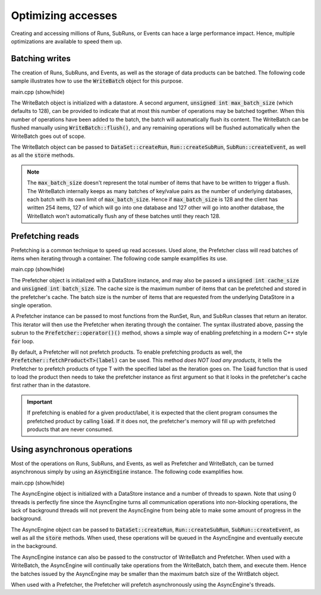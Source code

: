 Optimizing accesses
===================

Creating and accessing millions of Runs, SubRuns, or Events
can hace a large performance impact. Hence, multiple optimizations
are available to speed them up.

Batching writes
---------------

The creation of Runs, SubRuns, and Events, as well as the storage
of data products can be batched. The following code sample illustrates
how to use the :code:`WriteBatch` object for this purpose.

.. container:: toggle

    .. container:: header

       .. container:: btn btn-info

          main.cpp (show/hide)

    .. literalinclude:: ../../examples/11_batching/main.cpp
       :language: cpp

The WriteBatch object is initialized with a datastore. A second argument,
:code:`unsigned int max_batch_size` (which defaults to 128), can be provided
to indicate that at most this number of operations may be batched together.
When this number of operations have been added to the batch, the batch will
automatically flush its content. The WriteBatch can be flushed manually
using :code:`WriteBatch::flush()`, and any remaining operations will be
flushed automatically when the WriteBatch goes out of scope.

The WriteBatch object can be passed to :code:`DataSet::createRun`,
:code:`Run::createSubRun`, :code:`SubRun::createEvent`, as well
as all the :code:`store` methods.

.. note::
   The :code:`max_batch_size` doesn't represent the total number of items
   that have to be written to trigger a flush. The WriteBatch internally keeps
   as many batches of key/value pairs as the number of underlying databases,
   each batch with its own limit of :code:`max_batch_size`. Hence if
   :code:`max_batch_size` is 128 and the client has written 254 items,
   127 of which will go into one database and 127 other will go into another
   database, the WriteBatch won't automatically flush any of these batches
   until they reach 128.

Prefetching reads
-----------------

Prefetching is a common technique to speed up read accesses. Used alone,
the Prefetcher class will read batches of items when iterating through a
container. The following code sample examplifies its use.

.. container:: toggle

    .. container:: header

       .. container:: btn btn-info

          main.cpp (show/hide)

    .. literalinclude:: ../../examples/12_prefetching/main.cpp
       :language: cpp

The Prefetcher object is initialized with a DataStore instance,
and may also be passed a :code:`unsigned int cache_size` and
:code:`unsigned int batch_size`. The cache size is the maximum
number of items that can be prefetched and stored in the prefetcher's cache.
The batch size is the number of items that are requested from the underlying
DataStore in a single operation.

A Prefetcher instance can be passed to most functions from the
RunSet, Run, and SubRun classes that return an iterator. This iterator
will then use the Prefetcher when iterating through the container.
The syntax illustrated above, passing the subrun to the
:code:`Prefetcher::operator()()` method, shows a simple way of enabling
prefetching in a modern C++ style :code:`for` loop.

By default, a Prefetcher will not prefetch products. To enable prefetching
products as well, the :code:`Prefetcher::fetchProduct<T>(label)` can be
used. This method *does NOT load any products*, it tells the Prefetcher to
prefetch products of type T with the specified label as the iteration goes on.
The :code:`load` function that is used to load the product then needs to take
the prefetcher instance as first argument so that it looks in the prefetcher's
cache first rather than in the datastore.

.. important::
   If prefetching is enabled for a given product/label, it is expected
   that the client program consumes the prefetched product by calling
   :code:`load`. If it does not, the prefetcher's memory will fill up
   with prefetched products that are never consumed.

Using asynchronous operations
-----------------------------

Most of the operations on Runs, SubRuns, and Events,
as well as Prefetcher and WriteBatch, can be turned
asynchronous simply by using an :code:`AsyncEngine`
instance. The following code examplifies how.

.. container:: toggle

    .. container:: header

       .. container:: btn btn-info

          main.cpp (show/hide)

    .. literalinclude:: ../../examples/13_async/main.cpp
       :language: cpp

The AsyncEngine object is initialized with a DataStore instance
and a number of threads to spawn. Note that using 0 threads is perfectly
fine since the AsyncEngine turns all communication operations into non-blocking
operations, the lack of background threads will not prevent the AsyncEngine
from being able to make some amount of progress in the background.

The AsyncEngine object can be passed to :code:`DataSet::createRun`,
:code:`Run::createSubRun`, :code:`SubRun::createEvent`, as well
as all the :code:`store` methods. When used, these operations will
be queued in the AsyncEngine and eventually execute in the background.

The AsyncEngine instance can also be passed to the constructor of
WriteBatch and Prefetcher. When used with a WriteBatch, the AsyncEngine
will continually take operations from the WriteBatch, batch them, and
execute them. Hence the batches issued by the AsyncEngine may be smaller
than the maximum batch size of the WritBatch object.

When used with a Prefetcher, the Prefetcher will prefetch asynchronously
using the AsyncEngine's threads.
